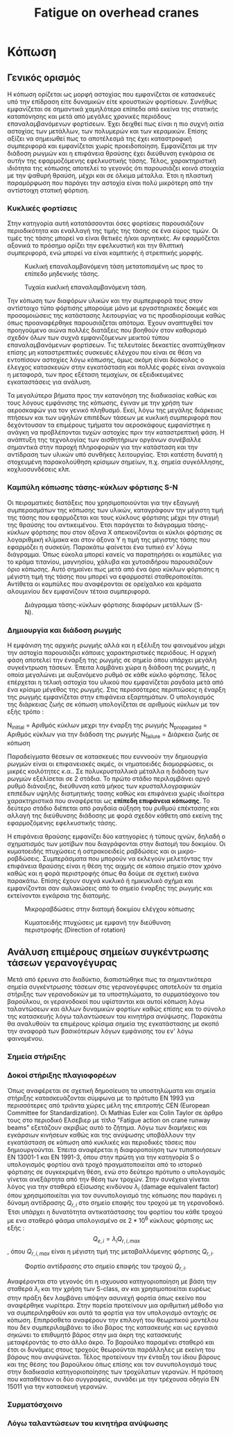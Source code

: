 #+TITLE: Fatigue on overhead cranes
#+STARTUP: latexpreview
#+LANGUAGE: gr
#+OPTIONS: toc: t

* Κόπωση
:LOGBOOK:
CLOCK: [2023-01-11 Τετ 18:34]--[2023-01-11 Τετ 21:46] =>  3:12
CLOCK: [2023-01-11 Τετ 12:23]--[2023-01-11 Τετ 18:18] =>  5:55
:END:
** Γενικός ορισμός
Η κόπωση ορίζεται ως μορφή αστοχίας που εμφανίζεται σε κατασκευές
υπό την επίδραση είτε δυναμικών είτε κρουστικών φορτίσεων. Συνήθως
εμφανίζεται σε σημαντικά χαμηλότερα επίπεδα από εκείνα της στατικής
καταπόνησης και μετά από μεγάλες χρονικές περιόδους επαναλαμβανόμενων
φορτίσεων. Έχει δειχθεί πως είναι η πιο συχνή αιτία αστοχίας των μετάλλων,
των πολυμερών και των κεραμικών. Επίσης αξίζει να σημειωθεί πως το
αποτέλεσμά της έχει καταστροφική συμπεριφορά και εμφανίζεται χωρίς
προειδοποίηση. Εμφανίζεται με την διάδοση ρωγμών και η επιφάνεια θραύσης έχει διεύθυνση εγκάρσια σε αυτήν της εφαρμοζόμενης εφελκυστικής τάσης.
Τέλος, χαρακτηριστική ιδιότητα της κόπωσης αποτελεί το γεγονός ότι
παρουσιάζει κοινά στοιχεία με την ψαθυρή θραύση, μέχρι και σε όλκιμα
μέταλλα. Έτσι η πλαστική παραμόρφωση που παράγει την αστοχία είναι πολύ
μικρότερη από την αντίστοιχη στατική φόρτιση.
*** Κυκλικές φορτίσεις
Στην κατηγορία αυτή κατατάσσονται όσες φορτίσεις παρουσιάζουν περιοδικότητα
και εναλλαγή της τιμής της τάσης σε ένα εύρος τιμών. Οι τιμές της τάσης μπορεί να είναι θετικές ή/και αρνητικές. Αν εφαρμόζεται αξονικά το
πρόσημο ορίζει την εφελκυστική και την θλιπτική συμπεριφορά, ενώ μπορεί
να είναι καμπτικής ή στρεπτικής μορφής.

#+CAPTION: Κυκλική επαναλαμβανόμενη τάση μετατοπισμένη ως προς το επίπεδο μηδενικής τάσης.
[[file:./cyclic_stress.png]]

#+CAPTION: Τυχαία κυκλική επαναλαμβανόμενη τάση.
[[file:./random_cyclic.png]]

Την κόπωση των διαφόρων υλικών και την συμπεριφορά τους στον αντίστοιχο
τύπο φόρτισης μπορούμε μόνο με εργαστηριακές δοκιμές και προσομοιώσεις
της κατάστασης λειτουργίας να τις προσδιορίσουμε καθώς όπως προαναφέρθηκε
παρουσιάζεται απότομα. Έχουν αναπτυχθεί τον προηγούμενο αιώνα πολλές
διατάξεις που βοηθούν στον καθορισμό σχεδόν όλων των συχνά εμφανιζόμενων
μεικτού τύπου επαναλαμβανόμενων φορτίσεων. Τις τελευταίες δεκαετίες
αναπτύχθηκαν επίσης μη καταστρεπτικές συσκευές ελέγχου που είναι σε θέση
να εντοπίσουν αστοχίες λόγω κόπωσης, όμως ακόμη είναι δύσκολος ο έλεγχος
κατασκευών στην εγκατάσταση και πολλές φορές είναι αναγκαία η μεταφορά, των
προς εξέταση τεμαχίων, σε εξειδικευμένες εγκαταστάσεις για ανάλυση.

Τα μεγαλύτερα βήματα προς την κατανόηση της διαδικασίας καθώς και τους
λόγους εμφάνισης της κόπωσης, έγιναν με την χρήση των αεροσκαφών για τον
γενικό πληθυσμό. Εκεί, λόγω της μεγάλης διάρκειας πτήσεων και των υψηλών
επιπέδων τάσεων με κυκλική συμπεριφορά που δεχόντουσαν τα επιμέρους τμήματα
του αεροσκάφους εμφανίστηκε η ανάγκη να προβλέπονται τυχών αστοχίες
πριν την καταστρεπτική φάση. Η ανάπτυξη της τεχνολογίας των αισθητήριων
οργάνων συνέβαλλε σημαντικά στην παροχή πληροφοριών για την κατάσταση και
την αντίδραση των υλικών υπό συνθήκες λειτουργίας. Έτσι κατέστη δυνατή η
στοχευμένη παρακολούθηση κρίσιμων σημείων, π.χ. σημεία συγκόλλησης,
κοχλιοσυνδέσεις κλπ.
*** Καμπύλη κόπωσης τάσης-κύκλων φόρτισης S-N
Οι πειραματικές διατάξεις που χρησιμοποιούνται για την εξαγωγή συμπερασμάτων
της κόπωσης των υλικών, καταγράφουν την μέγιστη τιμή της τάσης που εφαρμόζεται
και τους κύκλους φόρτισης μέχρι την στιγμή της θραύσης του αντικειμένου. Έτσι
παράγεται το διάγραμμα τάσης-κύκλων φόρτισης που στον άξονα Χ απεικονίζονται οι
κύκλοι φόρτισης σε λογαριθμική κλίμακα και στον άξονα Υ η τιμή της μέγιστης τάσης
που εφαρμόζει η συσκεύη. Παρακάτω φαίνεται ένα τυπικό εν' λόγω διάγραμμα. Όπως
εύκολα μπορεί κανείς να παρατηρήσει οι καμπύλες για το κράμα τιτανίου, μαγνησίου,
χάλυβα και χυτοσιδήρου παρουσιάζουν όριο κόπωσης. Αυτό σημαίνει πως μετά από ένα
όριο κύκλων φόρτισης η μέγιστη τιμή της τάσης που μπορεί να εφαρμοστεί
σταθεροποιείται. Αντίθετα οι καμπύλες που αναφέρονται σε ορείχαλκο και κράματα
αλουμινίου δεν εμφανίζουν τέτοια συμπεριφορά.

#+CAPTION: Διάγραμμα τάσης-κύκλων φόρτισης διαφόρων μετάλλων (S-N).
[[file:./S-N-diagram.png]]
*** Δημιουργία και διάδοση ρωγμής
Η εμφάνιση της αρχικής ρωγμής αλλά και η εξέλιξη του φαινομένου μέχρι
την αστοχία παρουσιάζει κάποιες χαρακτηριστικές περιόδους. Η αρχική
φάση αποτελεί την έναρξη της ρωγμής σε σημείο όπου υπάρχει μεγάλη
συγκέντρωση τάσεων. Έπειτα λαμβάνει χώρα η διάδοση της ρωγμής, η οποία
μεγαλώνει με αυξανόμενο ρυθμό σε κάθε κύκλο φόρτισης. Τέλος επέρχεται η
τελική αστοχία του υλικού που εμφανίζεται ραγδαία μετά από ένα κρίσιμο
μέγεθος της ρωγμής. Στις περισσότερες περιπτώσεις η έναρξη της ρωγμής
εμφανίζεται στην επιφάνεια εξαρτημάτων. Ο υπολογισμός της διάρκειας ζωής
σε κόπωση υπολογίζεται σε αριθμούς κύκλων με τον εξής τρόπο :

\begin{equation}
\begin{align}
N_{failure} = N_{initial} + N_{propagated}, \\
\end{align}
\end{equation}

N_{initial} = Αριθμός κύκλων μεχρι την έναρξη της ρωγμής \n
N_{propagated} = Αριθμός κύκλων για την διάδοση της ρωγμής \n
N_{failure} = Διάρκεια ζωής σε κόπωση \n

Παραδείγματα θέσεων σε κατασκευές που ευννοούν την δημιουργία ρωγμών
είναι οι επιφανειακές ακμές, οι νηματοειδές διαμορφώσεις, οι μικρές
κοιλότητες κ.α.. Σε πολυκρυσταλλικά μέταλλα η διάδοση των ρωγμών
εξελίσεται σε 2 στάδια. Το πρώτο στάδιο περιλαμβάνει αργό ρυθμό διάνοιξης,
διεύθυνση κατά μήκος των κρυσταλλογραφικών επιπέδων υψηλής διατμητικής
τασης καθώς και επιφάνεια χωρίς ιδιαίτερα χαρακτηριστικά που αναφέρεται
ως *επίπεδη επιφάνεια κόπωσης*. Το δεύτερο στάδιο διέπεται από ραγδαία αύξηση
του ρυθμού επέκτασης και αλλαγή της διεύθυνσης διάδοσης με φορά σχεδόν
κάθετη από εκείνη της εφαρμοζόμενης εφελκυστικής τάσης.

Η επιφάνεια θραύσης εμφανίζει δύο κατηγορίες ή τύπους ιχνών, δηλαδή ο
σχηματισμός των μοτίβων που διαγράφονται στην διατομή του δοκιμίου. Οι
κυματοειδής πτυχώσεις ή οστρακοειδείς ραβδώσεις και οι μικρο-ραβδώσεις.
Συμπεράσματα που μπορούν να εκλεγούν μελετόντας την επιφάνεια θραύσης
είναι η θέση της αιχμής σε κάποιο σημείο στον χρόνο καθώς και η φορά
περιστροφής όπως θα δούμε σε σχετική εικόνα παρακάτω. Επίσης έχουν
συχνά κυκλικό ή ημικυκλικό σχήμα και εμφανίζονται σαν αυλακώσεις από το
σημείο έναρξης της ρωγμής και εκτείνονται εγκάρσια της διατομής.

#+CAPTION: Μικροραβδώσεις στην διατομή δοκιμίου ελέγχου κόπωσης
[[file:./fatigue_wavy.jpg]]

#+CAPTION: Κυματοειδής πτυχώσεις με εμφανή την διεύθυνση περιστροφής (Direction of rotation)
[[file:./fatigue_directional.jpg]]
** Ανάλυση επιμέρους σημείων συγκέντρωσης τάσεων γερανογέγυρας
Μετά από έρευνα στο διαδύκτιο, διαπιστώθηκε πως τα σημαντικότερα σημεία
συγκέντρωσης τάσεων στις γερανογέφυρες αποτελούν τα σημεία στήριξης των
γερανοδοκών με τα υποστηλώματα, το συρματόσχοινο του βαρούλκου, οι
γερανοδοκοί που υφίστανται και αυτοί κόπωση λόγω ταλαντώσεων και άλλων
δυναμικών φορτίων καθώς επίσης και το σύνολο της κατασκευής λόγω ταλαντώσεων
του κινητήρα ανύψωσης. Παρακάτω θα αναλυθούν τα επιμέρους κρίσιμα σημεία
της εγκατάστασης με σκοπό την αναφορά των βασικότερων λόγων εμφάνισης του
εν' λόγω φαινομένου.
*** Σημεία στήριξης

*** Δοκοί στήριξης πλαγιοφορέων
Όπως αναφέρεται σε σχετική δημοσίευση τα υποστηλώματα και σημεία στήριξης
κατασκευάζονται σύμφωνα με το πρότυπο ΕΝ 1993 για περισσότερες από τριάντα
χώρες μέλη της επιτροπής CEN (European Committee for Standardization). Οι Mathias Euler και Colin Taylor σε άρθρο τους στο περιοδικό Ελσεβιερ με
τίτλο "Fatigue action on crane runway beams" εξετάζουν ακριβώς αυτό το
ζήτημα. Λόγω των διαμήκεις και εγκάρσιων κινήσεων καθώς και της ανύψωσης
υποβάλλουν την εγκατάσταση σε κόπωση από κυκλικές και περιοδικές τάσεις
που δημιουργούνται.
Έπειτα αναφέρεται η διαφοροποίηση των τυποποιήσεων ΕΝ 13001-1 και ΕΝ
1991-3, όπου στην πρώτη για την κατηγορία S ο υπολογισμός φορτίου ανά
τροχό πραγματοποιείται από το ιστορικό φόρτισης σε συγκεκριμένη θέση,
ενώ στο δεύτερο πρότυπο ο υπολογισμός γίνεται ανεξάρτητα από την θέση
των τροχών. Στην συνέχεια γίνεται λόγος για την σταθερά εξίσωσης
κινδύνου \(\lambda_{i}\) (damage equivalent factor) όπου χρησιμοποιείται για τον
συνυπολογισμό της κόπωσης που παράγει η δύναμη αντίδρασης \(Q_{r,i}\) στο
σημείο επαφής του τροχού με τη γερανοδοκό. Έτσι υπάρχει η δυνατότητα
αντικατάστασης του φορτίου του κάθε τροχού με ενα σταθερό φάσμα
υπολογισμένο σε \(2 * 10^{6}\) κύκλους φόρτισης ως εξής :
\[Q_{e,i} = \lambda_{i} Q_{r,i,max}\],
όπου \(Q_{r,i,max}\) είναι η μέγιστη τιμή της μεταβαλλόμενης φόρτισης \(Q_{r,i}\).

#+CAPTION: Φορτίο αντίδρασης στο σημείο επαφής του τροχού \(Q_{r,i}\).
[[file:./reaction-Q-wheels.png]]

Αναφέρονται στο γεγονός ότι η ισχυουσα κατηγοριοποίηση με βάση την
σταθερά \(\lambda_{i}\) και την χρήση των S-class, αν και χρησιμοποιείται ευρέως
στην πράξη δεν λαμβάνει υπόψην ασυνεχή φορτία όπως εκείνο που
αναφέρθηκε νωρίτερα. Στην πορεία προτείνουν μια αριθμιτική μέθοδο
για να συμπεριληφθούν και αυτά τα φορτία για τον υπολογισμό αντοχής
σε κόπωση. Επιπρόσθετα αναφέρουν την επιλογή του θεωριτικού μοντέλου
που δεν συμπεριλαμβάνει το ίδιο βάρος της κατασκευής και ως εργασιά
σηκώνει το επιθυμητό βάρος στην μια άκρη της κατασκευής μεταφέροντάς
το στο άλλο άκρο. Το βαρούλκο παραμένει σταθερό και έτσι οι δυνάμεις
στους τροχούς θεωρούνται παράλληλες με εκείνη του βάρους που ανυψώνεται.
Τέλος προτείνουν την ένταξη του ίδιου βάρους και της θέσης του βαρούλκου
όπως επίσης και τον συνυπολογισμό τους στην διαδικασία κατηγοριοποίησης
των τροχύλατων γερανών. Η πρόταση που καταθέτουν οι δύο συγγραφείς,
συνάδει με την τρέχουσα οδηγία ΕΝ 15011 για την κατασκευή γερανών.
*** Συρματόσχοινο
*** Λόγω ταλαντώσεων του κινητήρα ανύψωσης
